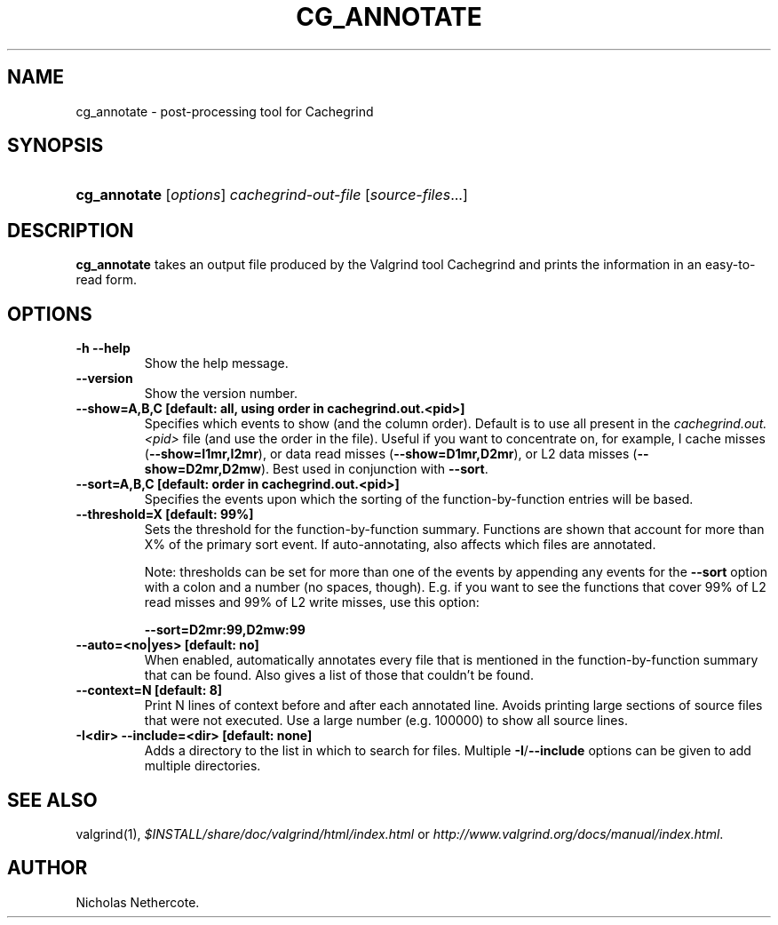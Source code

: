 .\" ** You probably do not want to edit this file directly **
.\" It was generated using the DocBook XSL Stylesheets (version 1.69.1).
.\" Instead of manually editing it, you probably should edit the DocBook XML
.\" source for it and then use the DocBook XSL Stylesheets to regenerate it.
.TH "CG_ANNOTATE" "1" "08/19/2009" "Release 3.5.0" "Release 3.5.0"
.\" disable hyphenation
.nh
.\" disable justification (adjust text to left margin only)
.ad l
.SH "NAME"
cg_annotate \- post\-processing tool for Cachegrind
.SH "SYNOPSIS"
.HP 12
\fBcg_annotate\fR [\fIoptions\fR] \fIcachegrind\-out\-file\fR [\fIsource\-files\fR...]
.SH "DESCRIPTION"
.PP
\fBcg_annotate\fR
takes an output file produced by the Valgrind tool Cachegrind and prints the information in an easy\-to\-read form.
.SH "OPTIONS"
.TP
\fB\-h \-\-help \fR
Show the help message.
.TP
\fB\-\-version \fR
Show the version number.
.TP
\fB\-\-show=A,B,C [default: all, using order in cachegrind.out.<pid>] \fR
Specifies which events to show (and the column order). Default is to use all present in the
\fIcachegrind.out.<pid>\fR
file (and use the order in the file). Useful if you want to concentrate on, for example, I cache misses (\fB\-\-show=I1mr,I2mr\fR), or data read misses (\fB\-\-show=D1mr,D2mr\fR), or L2 data misses (\fB\-\-show=D2mr,D2mw\fR). Best used in conjunction with
\fB\-\-sort\fR.
.TP
\fB\-\-sort=A,B,C [default: order in cachegrind.out.<pid>] \fR
Specifies the events upon which the sorting of the function\-by\-function entries will be based.
.TP
\fB\-\-threshold=X [default: 99%] \fR
Sets the threshold for the function\-by\-function summary. Functions are shown that account for more than X% of the primary sort event. If auto\-annotating, also affects which files are annotated.
.sp
Note: thresholds can be set for more than one of the events by appending any events for the
\fB\-\-sort\fR
option with a colon and a number (no spaces, though). E.g. if you want to see the functions that cover 99% of L2 read misses and 99% of L2 write misses, use this option:
.sp
\fB\-\-sort=D2mr:99,D2mw:99\fR
.TP
\fB\-\-auto=<no|yes> [default: no] \fR
When enabled, automatically annotates every file that is mentioned in the function\-by\-function summary that can be found. Also gives a list of those that couldn't be found.
.TP
\fB\-\-context=N [default: 8] \fR
Print N lines of context before and after each annotated line. Avoids printing large sections of source files that were not executed. Use a large number (e.g. 100000) to show all source lines.
.TP
\fB\-I<dir> \-\-include=<dir> [default: none] \fR
Adds a directory to the list in which to search for files. Multiple
\fB\-I\fR/\fB\-\-include\fR
options can be given to add multiple directories.
.SH "SEE ALSO"
.PP
valgrind(1),
\fI$INSTALL/share/doc/valgrind/html/index.html\fR
or
\fIhttp://www.valgrind.org/docs/manual/index.html\fR.
.SH "AUTHOR"
.PP
Nicholas Nethercote.
